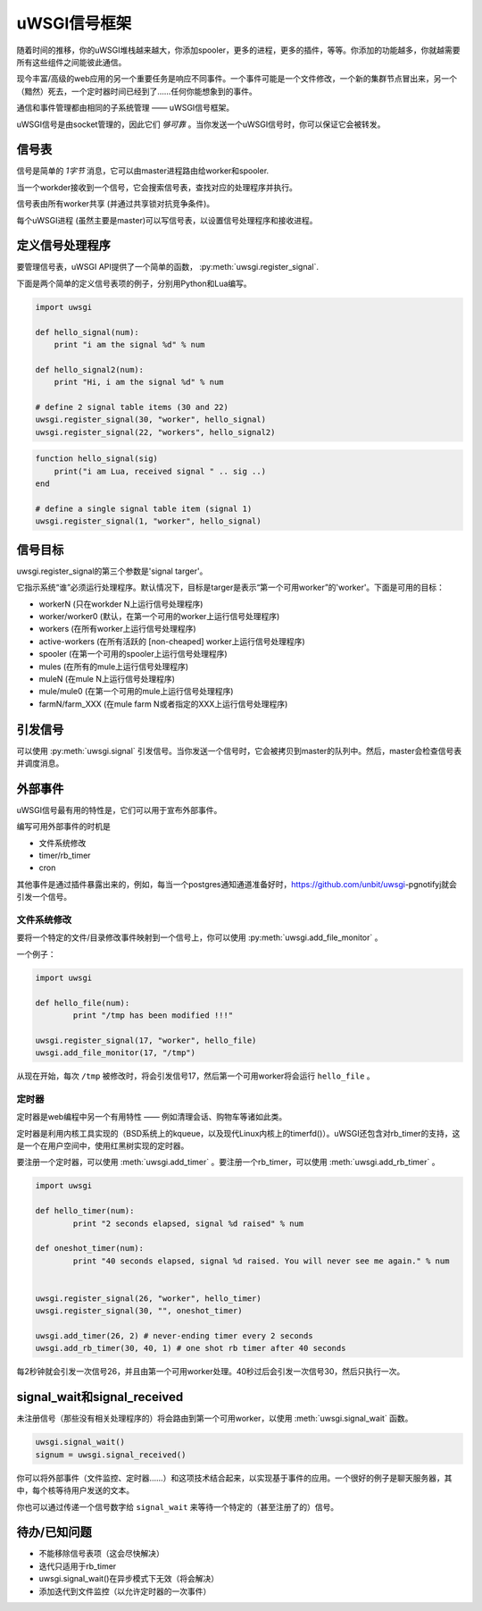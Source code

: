 uWSGI信号框架
==========================

.. 警告 :: uwsgi信号的原始使用只提供给高级用户。对于一个更优雅的抽象，你应该看看 :doc:`PythonDecorators` 。

.. 注意 :: uWSGI信号量与UNIX/Posix信号量_毫无共同之处_ (如果你找的是那些，那么 :doc:`Management` 才是你要看的)。

随着时间的推移，你的uWSGI堆栈越来越大，你添加spooler，更多的进程，更多的插件，等等。你添加的功能越多，你就越需要所有这些组件之间能彼此通信。

现今丰富/高级的web应用的另一个重要任务是响应不同事件。一个事件可能是一个文件修改，一个新的集群节点冒出来，另一个（黯然）死去，一个定时器时间已经到了……任何你能想象到的事件。

通信和事件管理都由相同的子系统管理 —— uWSGI信号框架。

uWSGI信号是由socket管理的，因此它们 *够可靠* 。当你发送一个uWSGI信号时，你可以保证它会被转发。

信号表
-----------------

信号是简单的 *1字节* 消息，它可以由master进程路由给worker和spooler.

当一个workder接收到一个信号，它会搜索信号表，查找对应的处理程序并执行。

信号表由所有worker共享 (并通过共享锁对抗竞争条件)。

每个uWSGI进程 (虽然主要是master)可以写信号表，以设置信号处理程序和接收进程。

.. 警告 ::
  
  要经常注意谁会运行信号处理程序。它必须能够访问信号处理程序本身。这意味着，如果你在 ``worker1`` 中定义一个新的函数，并将其注册为信号处理程序，那么只有 ``worker1`` 可以运行它。注册信号最好的方法是在master中定义它们，这样(多亏了 ``fork()`` )所有的worker都能看到它们。

定义信号处理程序
------------------------

要管理信号表，uWSGI API提供了一个简单的函数， :py:meth:`uwsgi.register_signal`.

下面是两个简单的定义信号表项的例子，分别用Python和Lua编写。

.. code-block:: py

    import uwsgi
    
    def hello_signal(num):
        print "i am the signal %d" % num
    
    def hello_signal2(num):
        print "Hi, i am the signal %d" % num
    
    # define 2 signal table items (30 and 22)
    uwsgi.register_signal(30, "worker", hello_signal)
    uwsgi.register_signal(22, "workers", hello_signal2)

.. code-block:: lua

    function hello_signal(sig)
        print("i am Lua, received signal " .. sig ..)
    end
    
    # define a single signal table item (signal 1)
    uwsgi.register_signal(1, "worker", hello_signal)
    

信号目标
---------------

uwsgi.register_signal的第三个参数是'signal targer'。

它指示系统“谁”必须运行处理程序。默认情况下，目标是targer是表示“第一个可用worker”的'worker'。下面是可用的目标：

- workerN (只在workder N上运行信号处理程序)
- worker/worker0 (默认，在第一个可用的worker上运行信号处理程序)
- workers (在所有worker上运行信号处理程序)
- active-workers (在所有活跃的 [non-cheaped] worker上运行信号处理程序)
- spooler (在第一个可用的spooler上运行信号处理程序)
- mules (在所有的mule上运行信号处理程序)
- muleN (在mule N上运行信号处理程序)
- mule/mule0 (在第一个可用的mule上运行信号处理程序)
- farmN/farm_XXX (在mule farm N或者指定的XXX上运行信号处理程序)

引发信号
---------------

可以使用 :py:meth:`uwsgi.signal` 引发信号。当你发送一个信号时，它会被拷贝到master的队列中。然后，master会检查信号表并调度消息。

外部事件
---------------

uWSGI信号最有用的特性是，它们可以用于宣布外部事件。

编写可用外部事件的时机是

* 文件系统修改
* timer/rb_timer
* cron

其他事件是通过插件暴露出来的，例如，每当一个postgres通知通道准备好时，https://github.com/unbit/uwsgi-pgnotifyj就会引发一个信号。

文件系统修改
^^^^^^^^^^^^^^^^^^^^^^^^

要将一个特定的文件/目录修改事件映射到一个信号上，你可以使用 :py:meth:`uwsgi.add_file_monitor` 。

一个例子：

.. code-block:: py

    import uwsgi
    
    def hello_file(num):
            print "/tmp has been modified !!!"
    
    uwsgi.register_signal(17, "worker", hello_file)
    uwsgi.add_file_monitor(17, "/tmp")

从现在开始，每次 ``/tmp`` 被修改时，将会引发信号17，然后第一个可用worker将会运行 ``hello_file`` 。

定时器
^^^^^^ 

定时器是web编程中另一个有用特性 —— 例如清理会话、购物车等诸如此类。

定时器是利用内核工具实现的（BSD系统上的kqueue，以及现代Linux内核上的timerfd()）。uWSGI还包含对rb_timer的支持，这是一个在用户空间中，使用红黑树实现的定时器。

要注册一个定时器，可以使用 :meth:`uwsgi.add_timer` 。要注册一个rb_timer，可以使用 :meth:`uwsgi.add_rb_timer` 。

.. code-block:: py

    import uwsgi
    
    def hello_timer(num):
            print "2 seconds elapsed, signal %d raised" % num
    
    def oneshot_timer(num):
            print "40 seconds elapsed, signal %d raised. You will never see me again." % num
    
    
    uwsgi.register_signal(26, "worker", hello_timer)
    uwsgi.register_signal(30, "", oneshot_timer)
    
    uwsgi.add_timer(26, 2) # never-ending timer every 2 seconds
    uwsgi.add_rb_timer(30, 40, 1) # one shot rb timer after 40 seconds
    
每2秒钟就会引发一次信号26，并且由第一个可用worker处理。40秒过后会引发一次信号30，然后只执行一次。

signal_wait和signal_received
-------------------------------

未注册信号（那些没有相关处理程序的）将会路由到第一个可用worker，以使用 :meth:`uwsgi.signal_wait` 函数。

.. code-block:: xxx

    uwsgi.signal_wait()
    signum = uwsgi.signal_received()

你可以将外部事件（文件监控、定时器……）和这项技术结合起来，以实现基于事件的应用。一个很好的例子是聊天服务器，其中，每个核等待用户发送的文本。

你也可以通过传递一个信号数字给 ``signal_wait`` 来等待一个特定的（甚至注册了的）信号。

待办/已知问题
-----------------

* 不能移除信号表项（这会尽快解决）
* 迭代只适用于rb_timer
* uwsgi.signal_wait()在异步模式下无效（将会解决）
* 添加迭代到文件监控（以允许定时器的一次事件）

